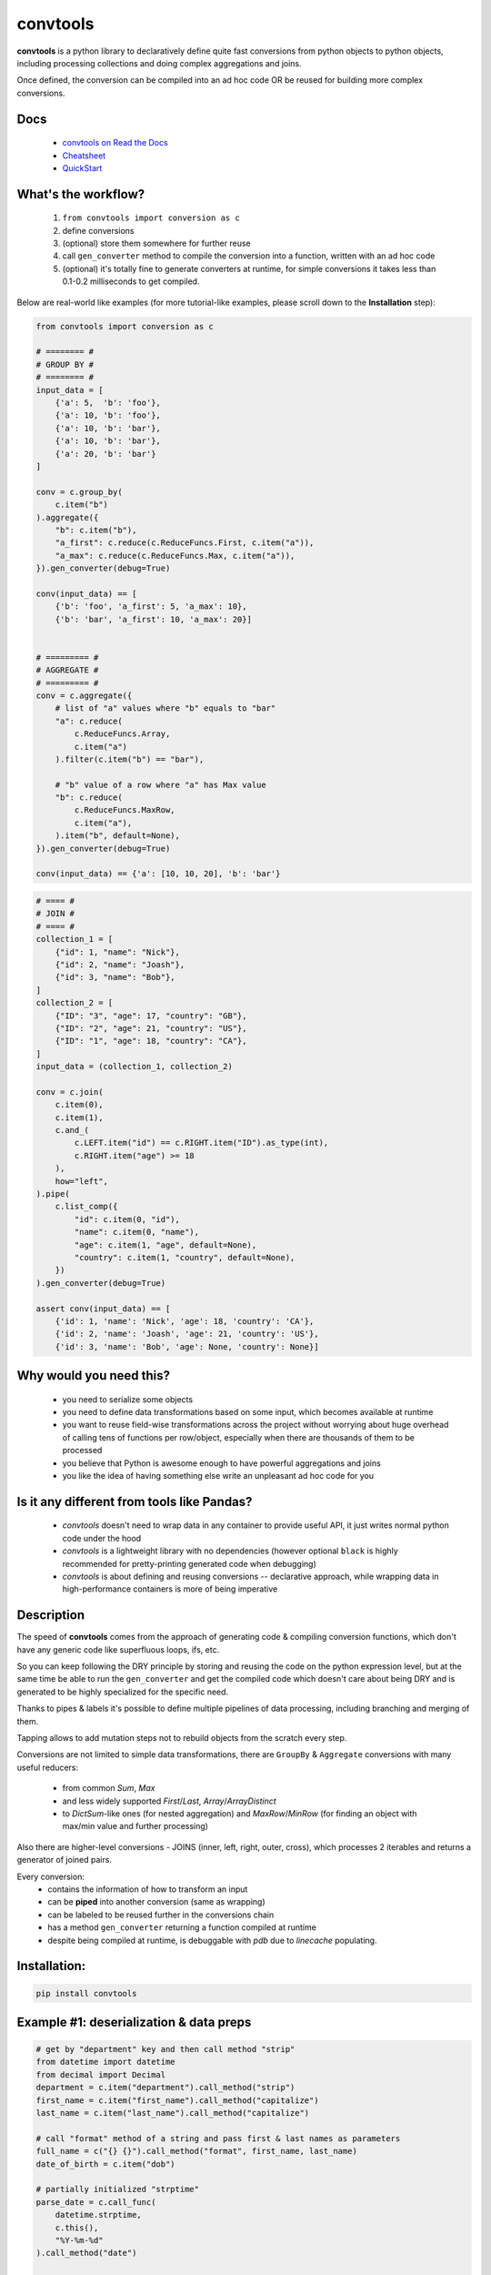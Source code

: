 =========
convtools
=========


**convtools** is a python library to declaratively define quite fast conversions
from python objects to python objects, including processing collections and
doing complex aggregations and joins.

Once defined, the conversion can be compiled into an ad hoc code OR be reused for
building more complex conversions.


.. image:: https://img.shields.io/pypi/pyversions/convtools.svg
    :target: https://pypi.org/project/convtools/

.. image:: https://img.shields.io/github/license/itechart-almakov/convtools.svg
   :target: https://github.com/itechart-almakov/convtools/blob/master/LICENSE.txt

.. image:: https://codecov.io/gh/itechart-almakov/convtools/branch/master/graph/badge.svg
   :target: https://codecov.io/gh/itechart-almakov/convtools

.. image:: https://github.com/itechart-almakov/convtools/workflows/tests/badge.svg
   :target: https://github.com/itechart-almakov/convtools/workflows/tests/badge.svg
   :alt: Tests Status

.. image:: https://readthedocs.org/projects/convtools/badge/?version=latest
   :target: https://convtools.readthedocs.io/en/latest/?badge=latest
   :alt: Documentation Status

.. image:: https://img.shields.io/github/tag/itechart-almakov/convtools.svg
   :target: https://GitHub.com/itechart-almakov/convtools/tags/

.. image:: https://badge.fury.io/py/convtools.svg
   :target: https://badge.fury.io/py/convtools

.. image:: https://pepy.tech/badge/convtools
   :target: https://pepy.tech/project/convtools
   :alt: Downloads

.. image:: https://badges.gitter.im/python-convtools/community.svg
   :target: https://gitter.im/python-convtools/community?utm_source=badge&utm_medium=badge&utm_campaign=pr-badge
   :alt: Chat on Gitter

Docs
====

 * `convtools on Read the Docs <https://convtools.readthedocs.io/en/latest/>`_
 * `Cheatsheet <https://convtools.readthedocs.io/en/latest/cheatsheet.html>`_
 * `QuickStart <https://convtools.readthedocs.io/en/latest/quick_start.html>`_

What's the workflow?
====================

 1. ``from convtools import conversion as c``
 2. define conversions
 3. (optional) store them somewhere for further reuse
 4. call ``gen_converter`` method to compile the conversion into a function,
    written with an ad hoc code
 5. (optional) it's totally fine to generate converters at runtime, for simple
    conversions it takes less than 0.1-0.2 milliseconds to get compiled.

Below are real-world like examples (for more tutorial-like examples,
please scroll down to the **Installation** step):

.. code-block:: python

   from convtools import conversion as c

   # ======== #
   # GROUP BY #
   # ======== #
   input_data = [
       {'a': 5,  'b': 'foo'},
       {'a': 10, 'b': 'foo'},
       {'a': 10, 'b': 'bar'},
       {'a': 10, 'b': 'bar'},
       {'a': 20, 'b': 'bar'}
   ]

   conv = c.group_by(
       c.item("b")
   ).aggregate({
       "b": c.item("b"),
       "a_first": c.reduce(c.ReduceFuncs.First, c.item("a")),
       "a_max": c.reduce(c.ReduceFuncs.Max, c.item("a")),
   }).gen_converter(debug=True)

   conv(input_data) == [
       {'b': 'foo', 'a_first': 5, 'a_max': 10},
       {'b': 'bar', 'a_first': 10, 'a_max': 20}]


   # ========= #
   # AGGREGATE #
   # ========= #
   conv = c.aggregate({
       # list of "a" values where "b" equals to "bar"
       "a": c.reduce(
           c.ReduceFuncs.Array,
           c.item("a")
       ).filter(c.item("b") == "bar"),

       # "b" value of a row where "a" has Max value
       "b": c.reduce(
           c.ReduceFuncs.MaxRow,
           c.item("a"),
       ).item("b", default=None),
   }).gen_converter(debug=True)

   conv(input_data) == {'a': [10, 10, 20], 'b': 'bar'}

.. code-block:: python

   # ==== #
   # JOIN #
   # ==== #
   collection_1 = [
       {"id": 1, "name": "Nick"},
       {"id": 2, "name": "Joash"},
       {"id": 3, "name": "Bob"},
   ]
   collection_2 = [
       {"ID": "3", "age": 17, "country": "GB"},
       {"ID": "2", "age": 21, "country": "US"},
       {"ID": "1", "age": 18, "country": "CA"},
   ]
   input_data = (collection_1, collection_2)

   conv = c.join(
       c.item(0),
       c.item(1),
       c.and_(
           c.LEFT.item("id") == c.RIGHT.item("ID").as_type(int),
           c.RIGHT.item("age") >= 18
       ),
       how="left",
   ).pipe(
       c.list_comp({
           "id": c.item(0, "id"),
           "name": c.item(0, "name"),
           "age": c.item(1, "age", default=None),
           "country": c.item(1, "country", default=None),
       })
   ).gen_converter(debug=True)

   assert conv(input_data) == [
       {'id': 1, 'name': 'Nick', 'age': 18, 'country': 'CA'},
       {'id': 2, 'name': 'Joash', 'age': 21, 'country': 'US'},
       {'id': 3, 'name': 'Bob', 'age': None, 'country': None}]

Why would you need this?
========================

 * you need to serialize some objects
 * you need to define data transformations based on some input,
   which becomes available at runtime
 * you want to reuse field-wise transformations across the project without
   worrying about huge overhead of calling tens of functions per row/object,
   especially when there are thousands of them to be processed
 * you believe that Python is awesome enough to have powerful aggregations and
   joins
 * you like the idea of having something else write an unpleasant ad hoc
   code for you


Is it any different from tools like Pandas?
===========================================

 * `convtools` doesn't need to wrap data in any container to provide useful API,
   it just writes normal python code under the hood
 * `convtools` is a lightweight library with no dependencies (however optional
   ``black`` is highly recommended for pretty-printing generated code
   when debugging)
 * `convtools` is about defining and reusing conversions -- declarative approach,
   while wrapping data in high-performance containers is more of being imperative


Description
===========

The speed of **convtools** comes from the approach of generating code & compiling
conversion functions, which don't have any generic code like superfluous
loops, ifs, etc.

So you can keep following the DRY principle by storing and reusing the code on the
python expression level, but at the same time be able to run the
``gen_converter`` and get the compiled code which doesn't care about being DRY
and is generated to be highly specialized for the specific need.

Thanks to pipes & labels it's possible to define multiple pipelines of data
processing, including branching and merging of them.

Tapping allows to add mutation steps not to rebuild objects from the scratch
every step.

Conversions are not limited to simple data transformations, there are
``GroupBy`` & ``Aggregate`` conversions with many useful reducers:

 * from common `Sum`, `Max`
 * and less widely supported `First`/`Last`, `Array`/`ArrayDistinct`
 * to `DictSum`-like ones (for nested aggregation) and `MaxRow`/`MinRow`
   (for finding an object with max/min value and further processing)

Also there are higher-level conversions - JOINS
(inner, left, right, outer, cross), which processes 2 iterables and returns
a generator of joined pairs.

Every conversion:
 * contains the information of how to transform an input
 * can be **piped** into another conversion (same as wrapping)
 * can be labeled to be reused further in the conversions chain
 * has a method ``gen_converter`` returning a function compiled at runtime
 * despite being compiled at runtime, is debuggable with `pdb` due to `linecache` populating.


Installation:
=============

.. code-block:: bash

   pip install convtools

Example #1: deserialization & data preps
========================================

.. code-block:: python

   # get by "department" key and then call method "strip"
   from datetime import datetime
   from decimal import Decimal
   department = c.item("department").call_method("strip")
   first_name = c.item("first_name").call_method("capitalize")
   last_name = c.item("last_name").call_method("capitalize")

   # call "format" method of a string and pass first & last names as parameters
   full_name = c("{} {}").call_method("format", first_name, last_name)
   date_of_birth = c.item("dob")

   # partially initialized "strptime"
   parse_date = c.call_func(
       datetime.strptime,
       c.this(),
       "%Y-%m-%d"
   ).call_method("date")

   c.item("objects").pipe(
       c.generator_comp({
           "id": c.item("id"),
           "first_name": first_name,
           "last_name": last_name,
           "full_name": full_name,
           "date_of_birth": c.if_(
               date_of_birth,
               date_of_birth.pipe(parse_date),
               None,
           ),
           "salary": c.call_func(
               Decimal,
               c.item("salary").call_method("replace", ",", "")
           ),
           # pass a hardcoded dict and to get value by "department" key
           "department_id": c.naive({
               "D1": 10,
               "D2": 11,
               "D3": 12,
           }).item(department),
           "date": c.item("date").pipe(parse_date),
       })
   ).pipe(
       c.generator_comp(
           c.this().tap(
               c.Mut.set_item("signature", (c.item("full_name"), c.item("date_of_birth")))
           )
       )
   ).pipe(
       c.dict_comp(
           c.item("id"), # key
           # write a python code expression, format with passed parameters
           c.inline_expr("{employee_cls}(**{kwargs})").pass_args(
               employee_cls=Employee,
               kwargs=c.this(),
           ),            # value
       )
   ).gen_converter(debug=True)

Gets compiled into:

.. code-block:: python

   def tap_190_748(data_):
       data_["signature"] = (
           data_["full_name"],
           data_["date_of_birth"],
       )
       return data_


   def converter_206(data_):
       global add_label_, get_by_label_
       pipe_206_395 = data_["objects"]
       pipe_206_565 = (
           {
               "id": i_204_189["id"],
               "first_name": i_204_189["first_name"].capitalize(),
               "last_name": i_204_189["last_name"].capitalize(),
               "full_name": "{} {}".format(
                   i_204_189["first_name"].capitalize(),
                   i_204_189["last_name"].capitalize(),
               ),
               "date_of_birth": (
                   strptime_74_898(i_204_189["dob"], "%Y-%m-%d").date()
                   if i_204_189["dob"]
                   else None
               ),
               "salary": Decimal_162_692(i_204_189["salary"].replace(",", "")),
               "department_id": v_164_182[i_204_189["department"].strip()],
               "date": strptime_74_898(i_204_189["date"], "%Y-%m-%d").date(),
           }
           for i_204_189 in pipe_206_395
       )
       pipe_206_836 = (tap_190_748(i_203_422) for i_203_422 in pipe_206_565)
       return {
           i_206_826["id"]: (object(**i_206_826)) for i_206_826 in pipe_206_836
       }

Example #2: word count
======================

.. code-block:: python

   import re
   from itertools import chain

   # the suggested way of importing convtolls
   from convtools import conversion as c

   # Let's say we need to count words across all files
   input_data = [
       "war-and-peace-1.txt",
       "war-and-peace-2.txt",
       "war-and-peace-3.txt",
       "war-and-peace-4.txt",
   ]
   def read_file(filename):
       with open(filename) as f:
           for line in f:
               yield line

   # iterate an input and read file lines
   extract_strings = c.generator_comp(
       c.call_func(read_file, c.this())
   )

   # 1. make ``re`` pattern available to the code to be generated
   # 2. call ``finditer`` method of the pattern and pass the string
   #    as an argument
   # 3. pass the result to the next conversion
   # 4. iterate results, call ``.group()`` method of each re.Match
   #    and call ``.lower()`` on each result
   split_words = (
       c.naive(re.compile(r'\w+')).call_method("finditer", c.this())
       .pipe(
           c.generator_comp(
               c.this().call_method("group", 0).call_method("lower")
           )
       )
   )

   # ``extract_strings`` is the generator of strings
   # so we iterate it and pass each item to ``split_words`` conversion
   vectorized_split_words = c.generator_comp(
       c.this().pipe(
           split_words
       )
   )

   # flattening the result of ``vectorized_split_words``, which is
   # a generator of generators of strings
   flatten = c.call_func(
       chain.from_iterable,
       c.this(),
   )

   # aggregate the input, the result is a single dict
   # words are keys, values are count of words
   dict_word_to_count = c.aggregate(
       c.reduce(
           c.ReduceFuncs.DictCount,
           (c.this(), c.this()),
           default=dict
       )
   )

   # take top N words by:
   #  - call ``.items()`` method of the dict (the result of the aggregate)
   #  - pass the result to ``sorted``
   #  - take the slice, using input argument named ``top_n``
   #  - cast to a dict
   take_top_n = (
       c.this().call_method("items")
       .pipe(sorted, key=lambda t: t[1], reverse=True)
       .pipe(c.this()[:c.input_arg("top_n")])
       .as_type(dict)
   )

   # the resulting pipeline is pretty self-descriptive, except the ``c.if_``
   # part, which checks the condition (first argument),
   # and returns the 2nd if True OR the 3rd (input data by default) otherwise
   pipeline = (
       extract_strings
       .pipe(flatten)
       .pipe(vectorized_split_words)
       .pipe(flatten)
       .pipe(dict_word_to_count)
       .pipe(
           c.if_(
               c.input_arg("top_n").is_not(None),
               c.this().pipe(take_top_n),
           )
       )
   # Define the resulting converter function signature.
   # In fact this isn't necessary if you don't need to specify default values
   ).gen_converter(debug=True, signature="data_, top_n=None")

   # check the speed yourself :)
   # e.g. take a look in txt format and tune the ``extract_strings``
   # conversion as needed
   pipeline(input_data, top_n=3)


**Generated code:**

.. code-block:: python

   def aggregate(data_):
       global add_label_, get_by_label_
       _none = v123_497
       agg_data_v0_ = _none
       expected_checksum_ = 1
       checksum_ = 0
       it_ = iter(data_)
       for row_ in it_:

           if agg_data_v0_ is _none:
               agg_data_v0_ = {row_: 1}

               if agg_data_v0_ is not _none:
                   checksum_ |= 1
                   if checksum_ == expected_checksum_:
                       break

           else:
               if row_ not in agg_data_v0_:
                   agg_data_v0_[row_] = 1
               else:
                   agg_data_v0_[row_] += 1

       for row_ in it_:

           if row_ not in agg_data_v0_:
               agg_data_v0_[row_] = 1
           else:
               agg_data_v0_[row_] += 1

       result_ = dict() if agg_data_v0_ is _none else agg_data_v0_

       return result_

   def converter459_881(data_, top_n=None):
       pipe459_557 = (read_file376_398(i458_940) for i458_940 in data_)
       pipe459_694 = from_iterable401_690(pipe459_557)
       pipe459_916 = (
           (i397_760.group(0).lower() for i397_760 in v379_129.finditer(i456_473))
           for i456_473 in pipe459_694
       )
       pipe459_431 = from_iterable401_690(pipe459_916)
       pipe459_970 = aggregate469_287(pipe459_431)
       return (
           dict(
               (
                   sorted(pipe459_970.items(), key=lambda418_804, reverse=True)[
                       (slice(None, top_n, None))
                   ]
               )
           )
           if (top_n is not None)
           else pipe459_970
       )

Docs
====

 * `convtools on Read the Docs <https://convtools.readthedocs.io/en/latest/>`_
 * `Cheatsheet <https://convtools.readthedocs.io/en/latest/cheatsheet.html>`_
 * `QuickStart <https://convtools.readthedocs.io/en/latest/quick_start.html>`_

